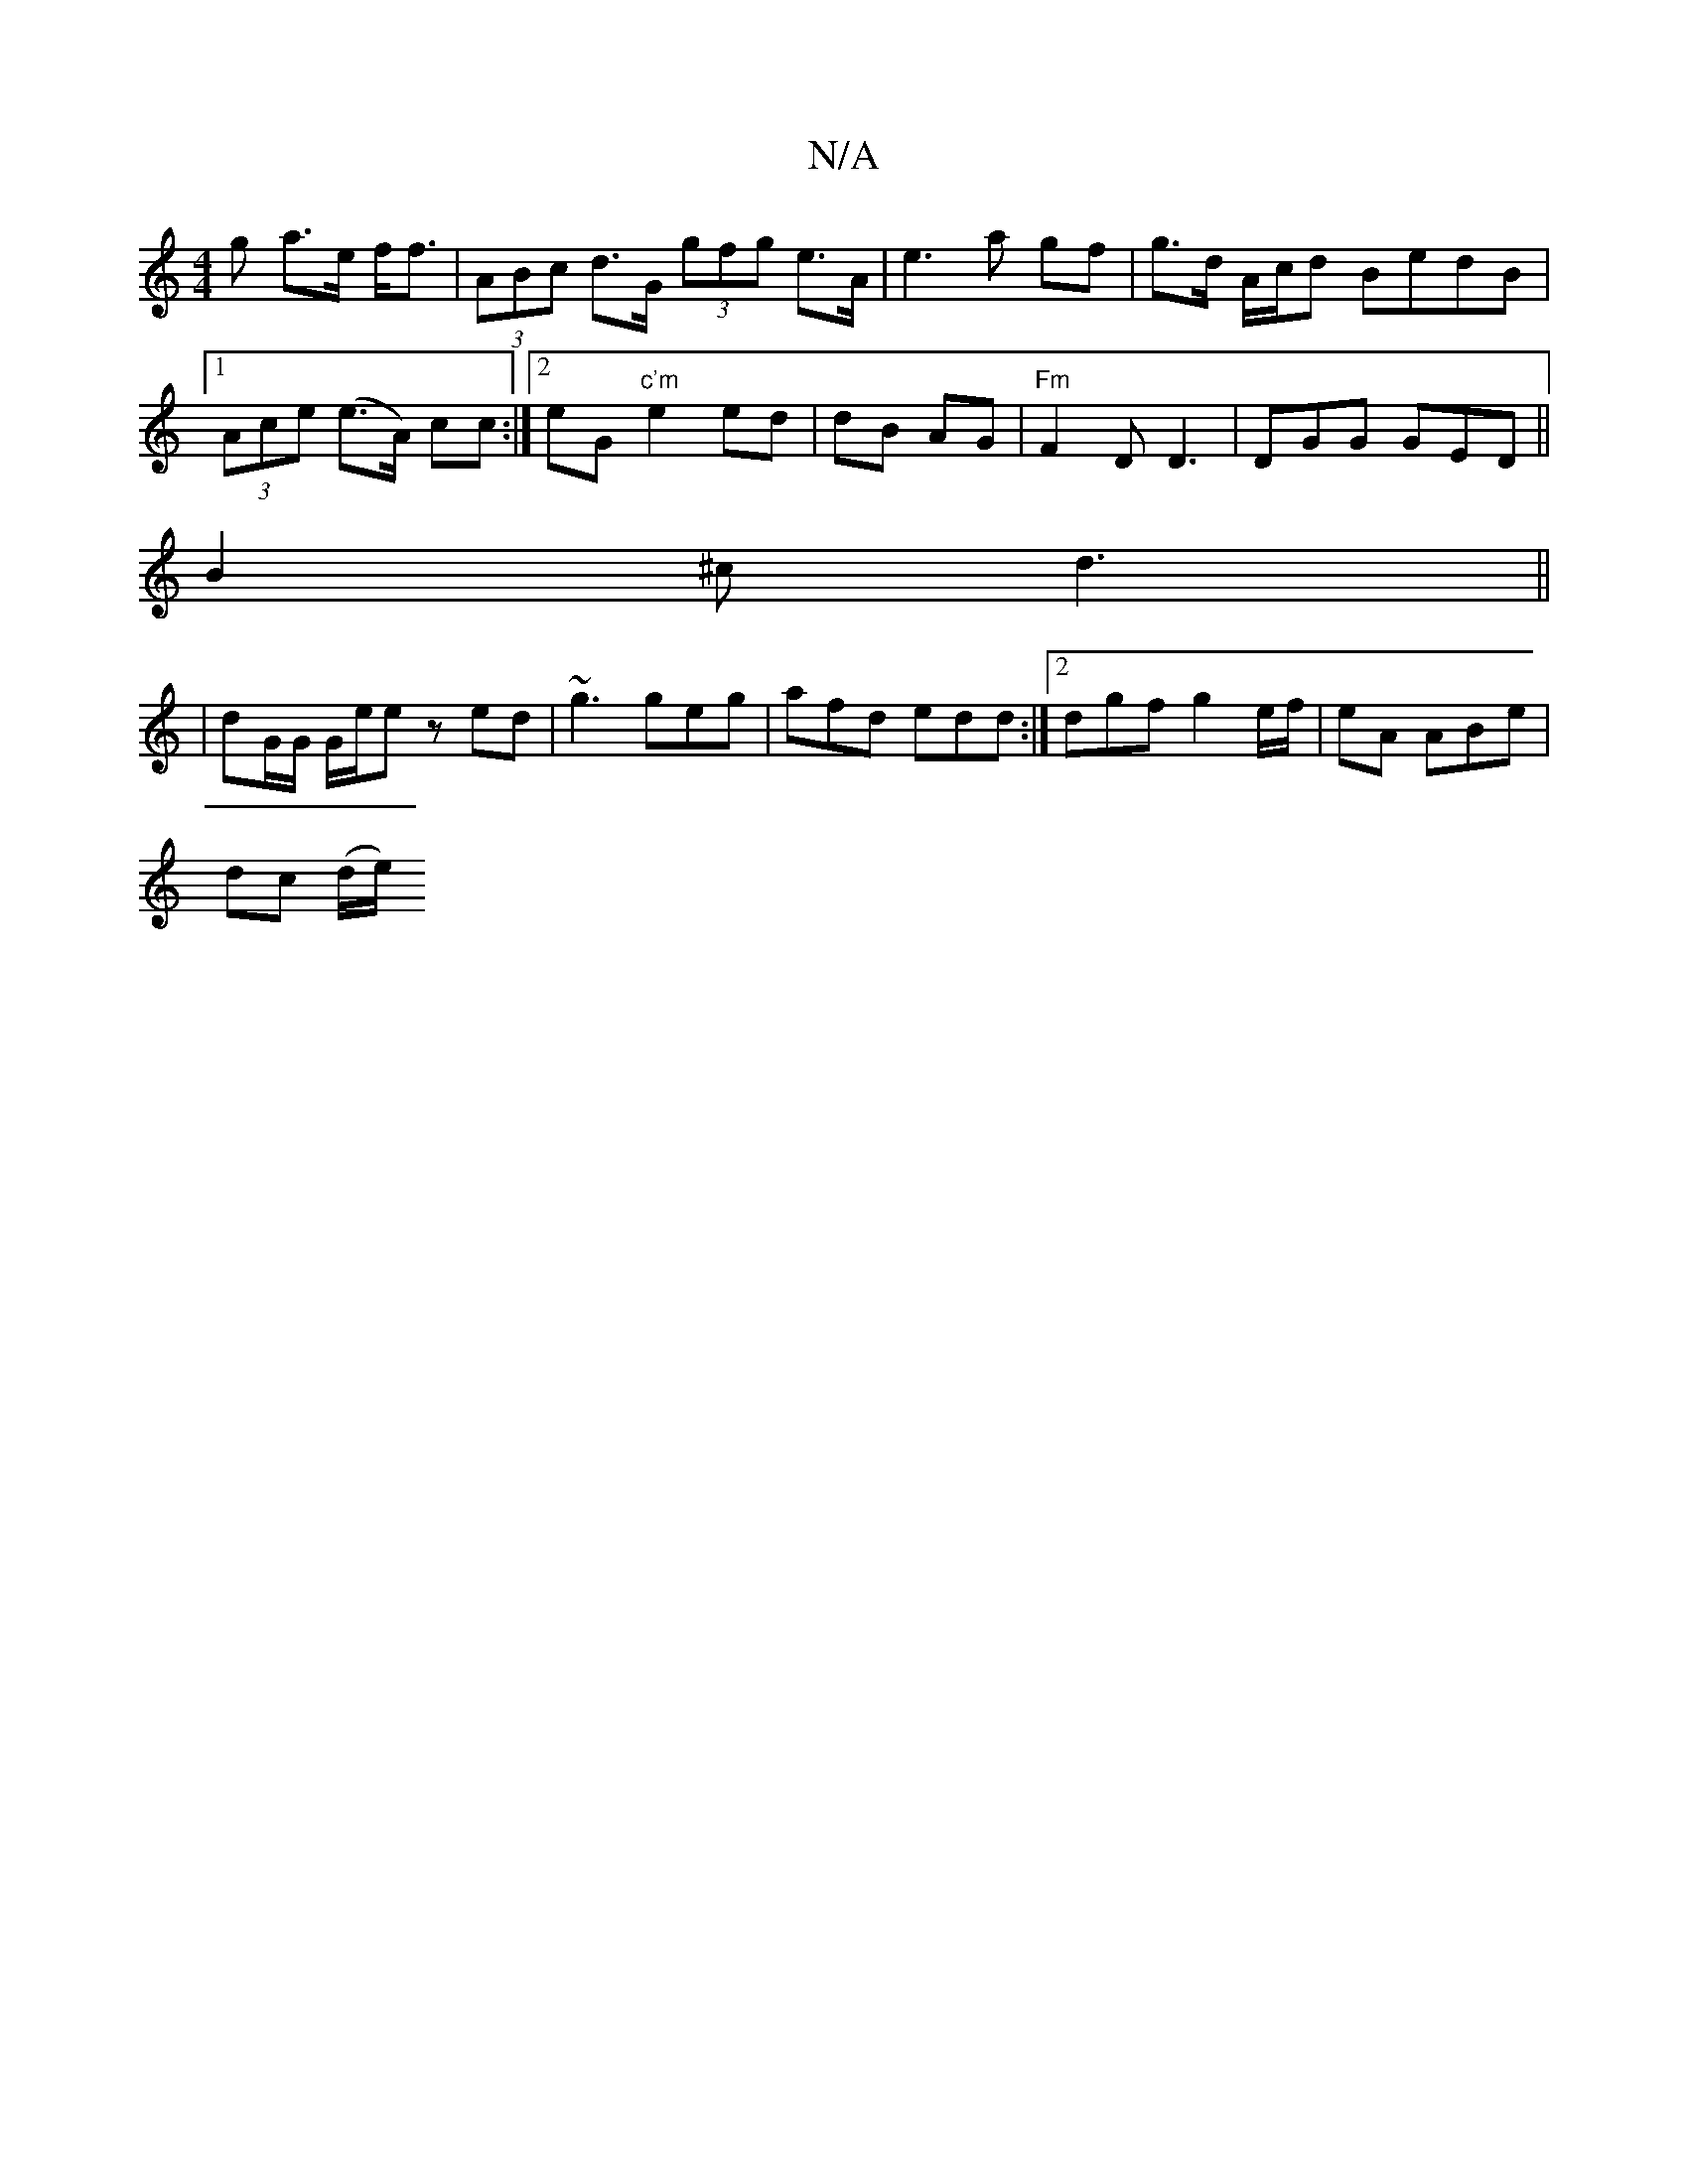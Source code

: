X:1
T:N/A
M:4/4
R:N/A
K:Cmajor
g a>e f<f|(3ABc d>G (3gfg e>A | e3 a gf | g>d A/c/d BedB |1 (3Ace (e>A) cc :|2 eG"c'm" e2 ed | dB AG |"Fm" F2D D3|DGG GED||
B2^c d3||
|dG/G/ G/e/e zed|~g3 geg|afd edd:|2 dgf g2 e/f/|eA ABe|
dc (d/e/) 